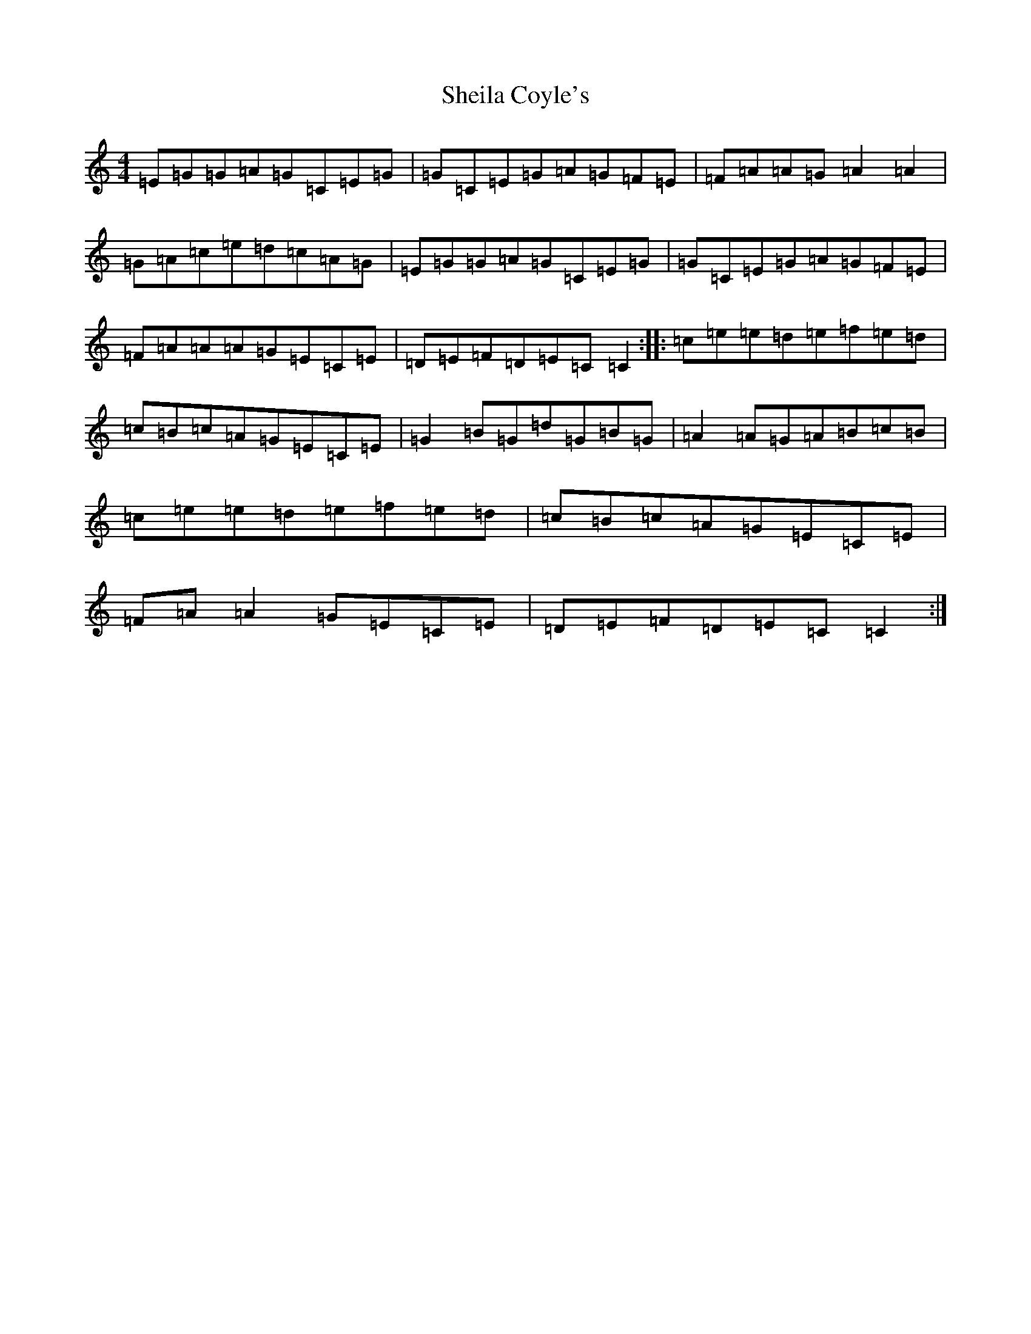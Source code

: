 X: 19282
T: Sheila Coyle's
S: https://thesession.org/tunes/1040#setting24907
Z: D Major
R: reel
M: 4/4
L: 1/8
K: C Major
=E=G=G=A=G=C=E=G|=G=C=E=G=A=G=F=E|=F=A=A=G=A2=A2|=G=A=c=e=d=c=A=G|=E=G=G=A=G=C=E=G|=G=C=E=G=A=G=F=E|=F=A=A=A=G=E=C=E|=D=E=F=D=E=C=C2:||:=c=e=e=d=e=f=e=d|=c=B=c=A=G=E=C=E|=G2=B=G=d=G=B=G|=A2=A=G=A=B=c=B|=c=e=e=d=e=f=e=d|=c=B=c=A=G=E=C=E|=F=A=A2=G=E=C=E|=D=E=F=D=E=C=C2:|